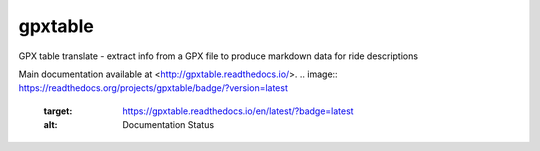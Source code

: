 gpxtable
========

GPX table translate - extract info from a GPX file to produce markdown
data for ride descriptions

Main documentation available at <http://gpxtable.readthedocs.io/>.
.. image:: https://readthedocs.org/projects/gpxtable/badge/?version=latest
   :target: https://gpxtable.readthedocs.io/en/latest/?badge=latest
   :alt: Documentation Status
